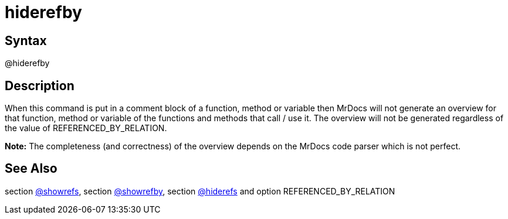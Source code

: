 = hiderefby

== Syntax
@hiderefby

== Description
When this command is put in a comment block of a function, method or variable then MrDocs will not generate an overview for that function, method or variable of the functions and methods that call / use it. The overview will not be generated regardless of the value of REFERENCED_BY_RELATION. 



*Note:* The completeness (and correctness) of the overview depends on the MrDocs code parser which is not perfect.

== See Also
section xref:commands/showrefs.adoc[@showrefs], section xref:commands/showrefby.adoc[@showrefby], section xref:commands/hiderefs.adoc[@hiderefs] and option REFERENCED_BY_RELATION